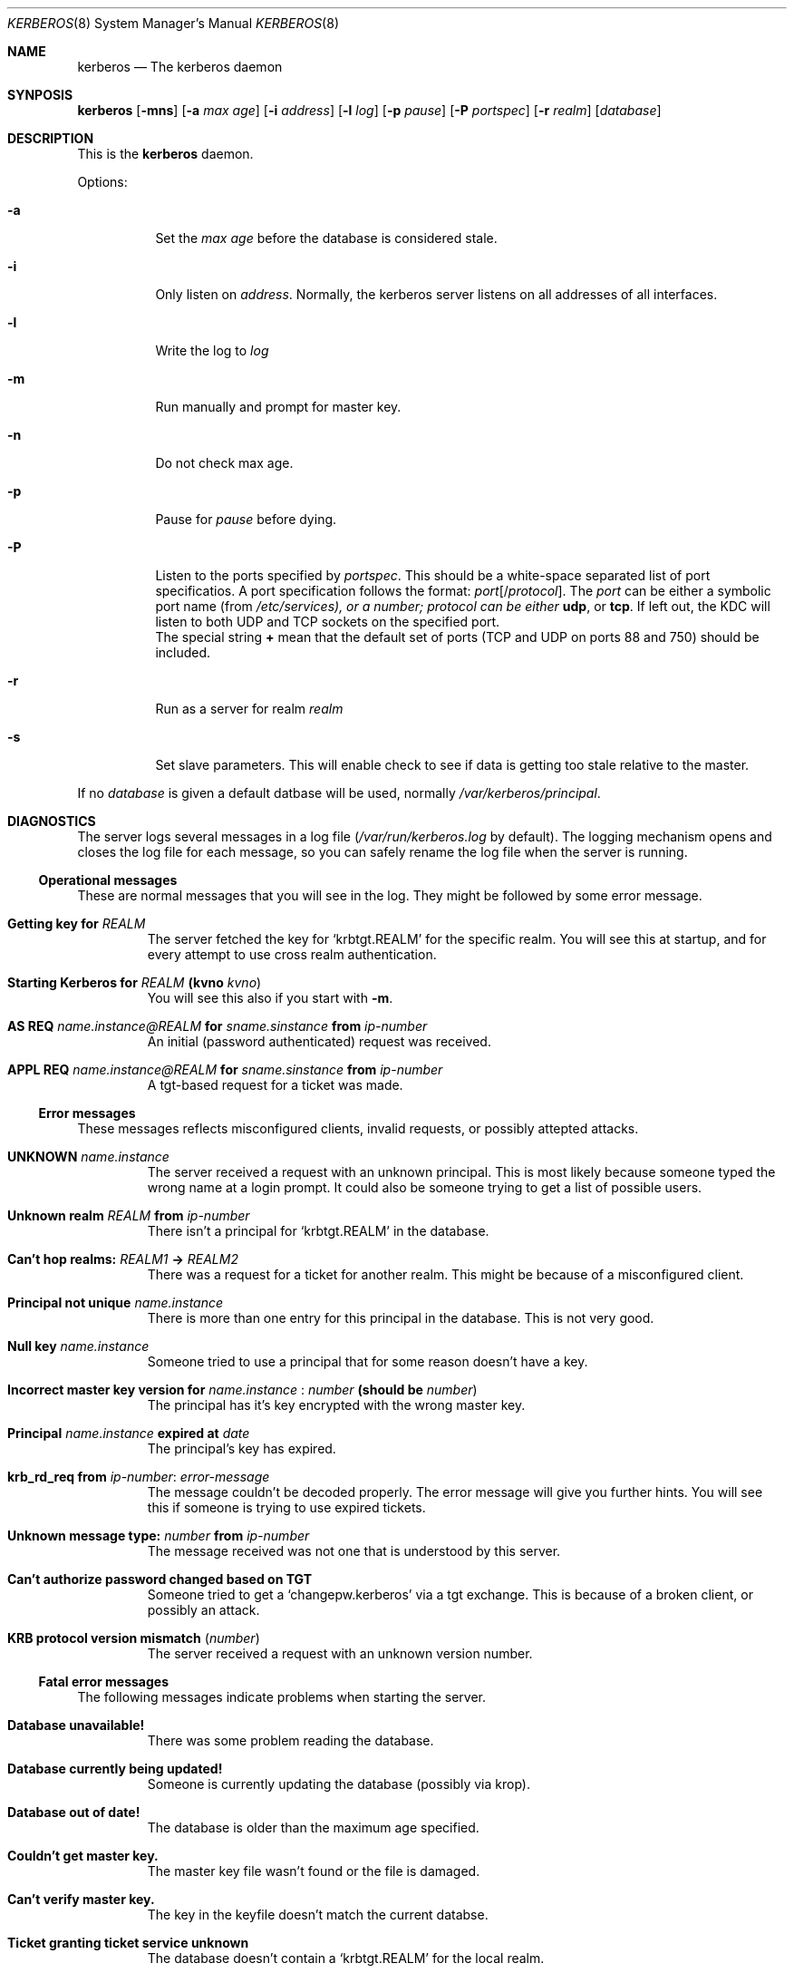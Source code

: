 .\" $Id: kerberos.8,v 1.1.1.1.4.2 2000/06/16 18:45:36 thorpej Exp $
.\"
.Dd September 26, 1997
.Dt KERBEROS 8
.Os KTH-KRB
.Sh NAME
.Nm kerberos
.Nd The kerberos daemon
.Sh SYNPOSIS
.Nm
.Op Fl mns
.Op Fl a Ar max age
.Op Fl i Ar address
.Op Fl l Ar log
.Op Fl p Ar pause
.Op Fl P Ar portspec
.Op Fl r Ar realm
.Op Ar database
.Sh DESCRIPTION
This is the
.Nm
daemon.
.Pp
Options:
.Bl -tag -width -ident
.It Fl a
Set the
.Ar max age
before the database is considered stale.
.It Fl i
Only listen on 
.Ar address .
Normally, the kerberos server listens on all addresses of all
interfaces.
.It Fl l
Write the log to
.Ar log
.It Fl m
Run manually and prompt for master key.
.It Fl n
Do not check max age. 
.It Fl p
Pause for
.Ar pause
before dying.
.It Fl P
Listen to the ports specified by
.Ar portspec .
This should be a white-space separated list of port specificatios. A
port specification follows the format:
.Ar port Ns Op / Ns Ar protocol .
The
.Ar port
can be either a symbolic port name (from
.Pa /etc/services), or a number;
.Ar protocol can be either 
.Li udp ,
or
.Li tcp . 
If left out, the KDC will listen to both UDP and TCP sockets on the
specified port.
.br
The special string
.Li +
mean that the default set of ports (TCP and UDP on ports 88 and 750)
should be included.
.It Fl r
Run as a server for realm
.Ar realm
.It Fl s
Set slave parameters.  This will enable check to see if data is
getting too stale relative to the master.
.El

If no 
.Ar database
is given a default datbase will be used, normally
.Pa /var/kerberos/principal .
.Sh DIAGNOSTICS

The server logs several messages in a log file
.Pf ( Pa /var/run/kerberos.log
by default).  The logging mechanism opens and closes the log file for
each message, so you can safely rename the log file when the server is
running.
.Ss Operational messages
These are normal messages that you will see in the log. They might be
followed by some error message.
.Bl -tag -width xxxxx
.It Li Getting key for Ar REALM
The server fetched the key for 
.Sq krbtgt.REALM
for the specific
realm. You will see this at startup, and for every attempt to use
cross realm authentication.
.It Xo Li Starting Kerberos for
.Ar REALM 
.Li (kvno Ar kvno )
.Xc
You will see this also if you start with
.Fl m .
.It Xo Li AS REQ 
.Ar name.instance@REALM 
.Li for 
.Ar sname.sinstance 
.Li from 
.Ar ip-number
.Xc
An initial (password authenticated) request was received.
.It Xo Li APPL REQ 
.Ar name.instance@REALM
.Li for 
.Ar sname.sinstance
.Li from Ar ip-number
.Xc
A tgt-based request for a ticket was made.
.El

.Ss Error messages
These messages reflects misconfigured clients, invalid requests, or
possibly attepted attacks.
.Bl -tag -width xxxxx
.It Li UNKNOWN Ar name.instance
The server received a request with an unknown principal. This is most
likely because someone typed the wrong name at a login prompt. It
could also be someone trying to get a list of possible users.
.It Xo Li Unknown realm Ar REALM 
.Li from Ar ip-number
.Xc
There isn't a principal for 
.Sq krbtgt.REALM
in the database.
.It Xo Li Can't hop realms: Ar REALM1 
.Li -> Ar REALM2
.Xc 
There was a request for a ticket for another realm.  This might be
because of a misconfigured client.
.It Li Principal not unique Ar name.instance
There is more than one entry for this principal in the database. This
is not very good.
.It Li Null key Ar name.instance
Someone tried to use a principal that for some reason doesn't have a
key.
.It Xo Li Incorrect master key version for 
.Ar name.instance
.Li : Ar number 
.Li (should be Ar number )
.Xc
The principal has it's key encrypted with the wrong master key.
.It Xo Li Principal Ar name.instance 
.Li expired at Ar date
.Xc
The principal's key has expired.
.It Li krb_rd_req from Ar ip-number : error-message
The message couldn't be decoded properly. The error message will give
you further hints. You will see this if someone is trying to use
expired tickets.
.It Xo Li Unknown message type: Ar number 
.Li from Ar ip-number
.Xc
The message received was not one that is understood by this server.
.It Li Can't authorize password changed based on TGT
Someone tried to get a 
.Sq changepw.kerberos
via a tgt exchange. This is
because of a broken client, or possibly an attack.
.It Li KRB protocol version mismatch ( Ar number )
The server received a request with an unknown version number.
.El

.Ss Fatal error messages
The following messages indicate problems when starting the server.
.Bl -tag -width xxxxx
.It Li Database unavailable!
There was some problem reading the database.
.It Li Database currently being updated!
Someone is currently updating the database (possibly via krop).
.It Li Database out of date!
The database is older than the maximum age specified.
.It Li Couldn't get master key.
The master key file wasn't found or the file is damaged.
.It Li Can't verify master key.
The key in the keyfile doesn't match the current databse.
.It Li Ticket granting ticket service unknown
The database doesn't contain a 
.Sq krbtgt.REALM
for the local realm.
.El

.Sh SEE ALSO
.Xr kprop 8 ,
.Xr kpropd 8
